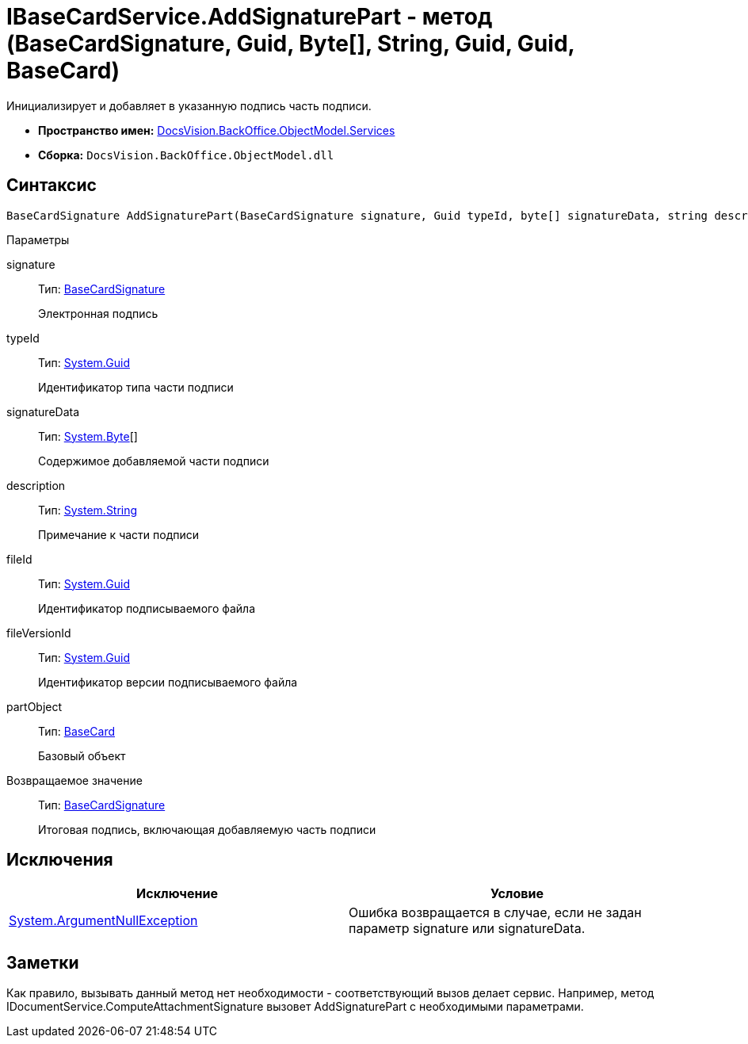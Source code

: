 = IBaseCardService.AddSignaturePart - метод (BaseCardSignature, Guid, Byte[], String, Guid, Guid, BaseCard)

Инициализирует и добавляет в указанную подпись часть подписи.

* *Пространство имен:* xref:api/DocsVision/BackOffice/ObjectModel/Services/Services_NS.adoc[DocsVision.BackOffice.ObjectModel.Services]
* *Сборка:* `DocsVision.BackOffice.ObjectModel.dll`

== Синтаксис

[source,csharp]
----
BaseCardSignature AddSignaturePart(BaseCardSignature signature, Guid typeId, byte[] signatureData, string description, Guid fileId, Guid fileVersionId, BaseCard partObject)
----

Параметры

signature::
Тип: xref:api/DocsVision/BackOffice/ObjectModel/BaseCardSignature_CL.adoc[BaseCardSignature]
+
Электронная подпись
typeId::
Тип: http://msdn.microsoft.com/ru-ru/library/system.guid.aspx[System.Guid]
+
Идентификатор типа части подписи
signatureData::
Тип: http://msdn.microsoft.com/ru-ru/library/system.byte.aspx[System.Byte][]
+
Содержимое добавляемой части подписи
description::
Тип: http://msdn.microsoft.com/ru-ru/library/system.string.aspx[System.String]
+
Примечание к части подписи
fileId::
Тип: http://msdn.microsoft.com/ru-ru/library/system.guid.aspx[System.Guid]
+
Идентификатор подписываемого файла
fileVersionId::
Тип: http://msdn.microsoft.com/ru-ru/library/system.guid.aspx[System.Guid]
+
Идентификатор версии подписываемого файла
partObject::
Тип: xref:api/DocsVision/BackOffice/ObjectModel/BaseCard_CL.adoc[BaseCard]
+
Базовый объект

Возвращаемое значение::
Тип: xref:api/DocsVision/BackOffice/ObjectModel/BaseCardSignature_CL.adoc[BaseCardSignature]
+
Итоговая подпись, включающая добавляемую часть подписи

== Исключения

[cols=",",options="header"]
|===
|Исключение |Условие
|http://msdn.microsoft.com/ru-ru/library/system.argumentnullexception.aspx[System.ArgumentNullException] |Ошибка возвращается в случае, если не задан параметр signature или signatureData.
|===

== Заметки

Как правило, вызывать данный метод нет необходимости - соответствующий вызов делает сервис. Например, метод [.keyword .apiname]#IDocumentService.ComputeAttachmentSignature# вызовет [.keyword .apiname]#AddSignaturePart# с необходимыми параметрами.
